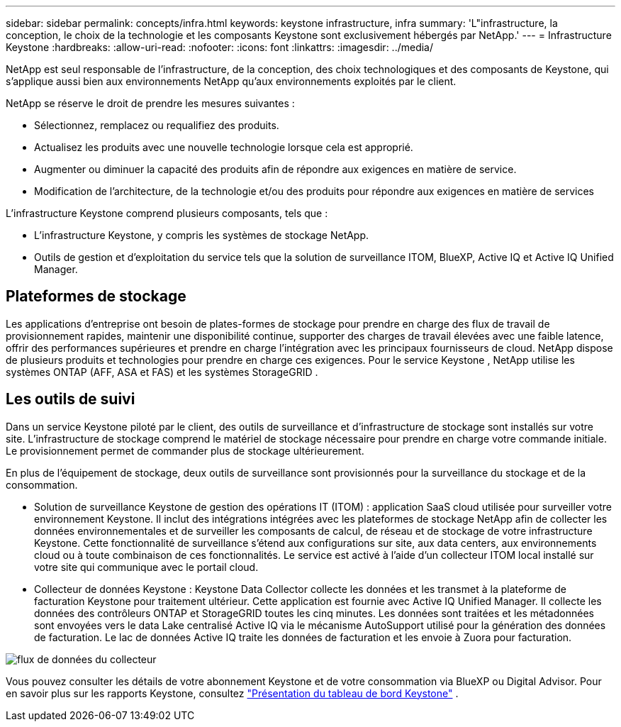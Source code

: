 ---
sidebar: sidebar 
permalink: concepts/infra.html 
keywords: keystone infrastructure, infra 
summary: 'L"infrastructure, la conception, le choix de la technologie et les composants Keystone sont exclusivement hébergés par NetApp.' 
---
= Infrastructure Keystone
:hardbreaks:
:allow-uri-read: 
:nofooter: 
:icons: font
:linkattrs: 
:imagesdir: ../media/


[role="lead"]
NetApp est seul responsable de l'infrastructure, de la conception, des choix technologiques et des composants de Keystone, qui s'applique aussi bien aux environnements NetApp qu'aux environnements exploités par le client.

NetApp se réserve le droit de prendre les mesures suivantes :

* Sélectionnez, remplacez ou requalifiez des produits.
* Actualisez les produits avec une nouvelle technologie lorsque cela est approprié.
* Augmenter ou diminuer la capacité des produits afin de répondre aux exigences en matière de service.
* Modification de l'architecture, de la technologie et/ou des produits pour répondre aux exigences en matière de services


L'infrastructure Keystone comprend plusieurs composants, tels que :

* L'infrastructure Keystone, y compris les systèmes de stockage NetApp.
* Outils de gestion et d'exploitation du service tels que la solution de surveillance ITOM, BlueXP, Active IQ et Active IQ Unified Manager.




== Plateformes de stockage

Les applications d'entreprise ont besoin de plates-formes de stockage pour prendre en charge des flux de travail de provisionnement rapides, maintenir une disponibilité continue, supporter des charges de travail élevées avec une faible latence, offrir des performances supérieures et prendre en charge l'intégration avec les principaux fournisseurs de cloud. NetApp dispose de plusieurs produits et technologies pour prendre en charge ces exigences. Pour le service Keystone , NetApp utilise les systèmes ONTAP (AFF, ASA et FAS) et les systèmes StorageGRID .



== Les outils de suivi

Dans un service Keystone piloté par le client, des outils de surveillance et d'infrastructure de stockage sont installés sur votre site. L'infrastructure de stockage comprend le matériel de stockage nécessaire pour prendre en charge votre commande initiale. Le provisionnement permet de commander plus de stockage ultérieurement.

En plus de l'équipement de stockage, deux outils de surveillance sont provisionnés pour la surveillance du stockage et de la consommation.

* Solution de surveillance Keystone de gestion des opérations IT (ITOM) : application SaaS cloud utilisée pour surveiller votre environnement Keystone. Il inclut des intégrations intégrées avec les plateformes de stockage NetApp afin de collecter les données environnementales et de surveiller les composants de calcul, de réseau et de stockage de votre infrastructure Keystone. Cette fonctionnalité de surveillance s'étend aux configurations sur site, aux data centers, aux environnements cloud ou à toute combinaison de ces fonctionnalités. Le service est activé à l'aide d'un collecteur ITOM local installé sur votre site qui communique avec le portail cloud.
* Collecteur de données Keystone : Keystone Data Collector collecte les données et les transmet à la plateforme de facturation Keystone pour traitement ultérieur. Cette application est fournie avec Active IQ Unified Manager. Il collecte les données des contrôleurs ONTAP et StorageGRID toutes les cinq minutes. Les données sont traitées et les métadonnées sont envoyées vers le data Lake centralisé Active IQ via le mécanisme AutoSupport utilisé pour la génération des données de facturation. Le lac de données Active IQ traite les données de facturation et les envoie à Zuora pour facturation.


image:data-collector-flow.png["flux de données du collecteur"]

Vous pouvez consulter les détails de votre abonnement Keystone et de votre consommation via BlueXP ou Digital Advisor. Pour en savoir plus sur les rapports Keystone, consultez link:../integrations/dashboard-overview.html["Présentation du tableau de bord Keystone"] .
